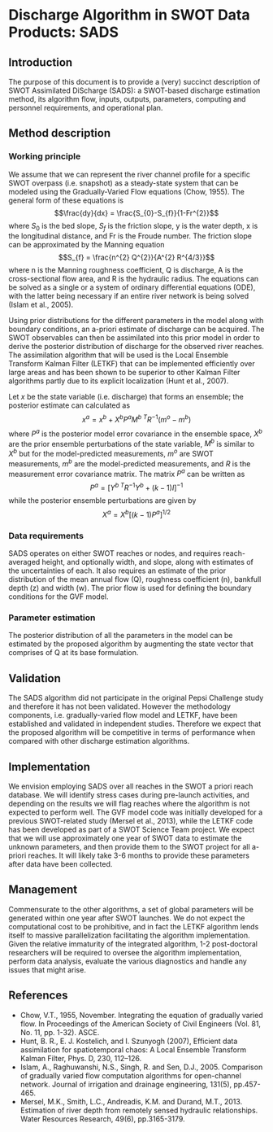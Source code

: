 * Discharge Algorithm in SWOT Data Products: SADS

** Introduction
 The purpose of this document is to provide a (very) succinct description of SWOT Assimilated DiScharge (SADS): a SWOT-based discharge estimation method, its algorithm flow, inputs, outputs, parameters, computing and personnel requirements, and operational plan.

** Method description

*** Working principle

 We assume that we can represent the river channel profile for a specific SWOT overpass (i.e. snapshot) as a steady-state system that can be modeled using the Gradually-Varied Flow equations (Chow, 1955). The general form of these equations is
 $$\frac{dy}{dx} = \frac{S_{0}-S_{f}}{1-Fr^{2}}$$
 where $S_{0}$ is the bed slope, $S_{f}$ is the friction slope, y is the water depth, x is the longitudinal distance, and Fr is the Froude number. The friction slope can be approximated by the Manning equation
 $$S_{f} = \frac{n^{2} Q^{2}}{A^{2} R^{4/3}}$$
 where n is the Manning roughness coefficient, Q is discharge, A is the cross-sectional flow area, and R is the hydraulic radius. 
 The equations can be solved as a single or a system of ordinary differential equations (ODE), with the latter being necessary if an entire river network is being solved (Islam et al., 2005).

 Using prior distributions for the different parameters in the model along with boundary conditions, an a-priori estimate of discharge can be acquired. The SWOT observables can then be assimilated into this prior model in order to derive the posterior distribution of discharge for the observed river reaches. The assimilation algorithm that will be used is the Local Ensemble Transform Kalman Filter (LETKF) that can be implemented efficiently over large areas and has been shown to be superior to other Kalman Filter algorithms partly due to its explicit localization (Hunt et al., 2007).

 Let $x$ be the state variable (i.e. discharge) that forms an ensemble; the posterior estimate can calculated as
 $$x^{a} = x^{b} + X^{b} P^{a} M^{b~T} R^{-1} (m^{o} - m^{b})$$
 where $P^{a}$ is the posterior model error covariance in the ensemble space, $X^{b}$ are the prior ensemble perturbations of the state variable, $M^{b}$ is similar to $X^{b}$ but for the model-predicted measurements, $m^{o}$ are SWOT measurements, $m^{b}$ are the model-predicted measurements, and $R$ is the measurement error covariance matrix.
 The matrix $P^{a}$ can be written as 
 $$P^{a} = [Y^{b~T} R^{-1} Y^{b} + (k-1)I]^{-1}$$
 while the posterior ensemble perturbations are given by 
 $$X^{a} = X^{b} [(k-1) P^{a}]^{1/2}$$

*** Data requirements
 SADS operates on either SWOT reaches or nodes, and requires reach-averaged height, and optionally width, and slope, along with estimates of the uncertainties of each. It also requires an estimate of the prior distribution of the mean annual flow (Q), roughness coefficient (n), bankfull depth (z) and width (w). The prior flow is used for defining the boundary conditions for the GVF model.

*** Parameter estimation

 The posterior distribution of all the parameters in the model can be estimated by the proposed algorithm by augmenting the state vector that comprises of Q at its base formulation.

** Validation

 The SADS algorithm did not participate in the original Pepsi Challenge study and therefore it has not been validated. However the methodology components, i.e. gradually-varied flow model and LETKF, have been established and validated in independent studies. Therefore we expect that the proposed algorithm will be competitive in terms of performance when compared with other discharge estimation algorithms.

** Implementation

 We envision employing SADS over all reaches in the SWOT a priori reach database. We will identify stress cases during pre-launch activities, and depending on the results we will flag reaches where the algorithm is not expected to perform well. The GVF model code was initially developed for a previous SWOT-related study (Mersel et al., 2013), while the LETKF code has been developed as part of a SWOT Science Team project.  We expect that we will use approximately one year of SWOT data to estimate the unknown parameters, and then provide them to the SWOT project for all a-priori reaches. It will likely take 3-6 months to provide these parameters after data have been collected.

** Management

 Commensurate to the other algorithms, a set of global parameters will be generated within one year after SWOT launches. We do not expect the computational cost to be prohibitive, and in fact the LETKF algorithm lends itself to massive parallelization facilitating the algorithm implementation. Given the relative immaturity of the integrated algorithm, 1-2 post-doctoral researchers will be required to oversee the algorithm implementation, perform data analysis, evaluate the various diagnostics and handle any issues that might arise.

** References

 - Chow, V.T., 1955, November. Integrating the equation of gradually varied flow. In Proceedings of the American Society of Civil Engineers (Vol. 81, No. 11, pp. 1-32). ASCE.
 - Hunt, B. R., E. J. Kostelich, and I. Szunyogh (2007), Efficient data assimilation for spatiotemporal chaos: A Local Ensemble Transform Kalman Filter, Phys. D, 230, 112–126. 
 - Islam, A., Raghuwanshi, N.S., Singh, R. and Sen, D.J., 2005. Comparison of gradually varied flow computation algorithms for open-channel network. Journal of irrigation and drainage engineering, 131(5), pp.457-465.
 - Mersel, M.K., Smith, L.C., Andreadis, K.M. and Durand, M.T., 2013. Estimation of river depth from remotely sensed hydraulic relationships. Water Resources Research, 49(6), pp.3165-3179.


